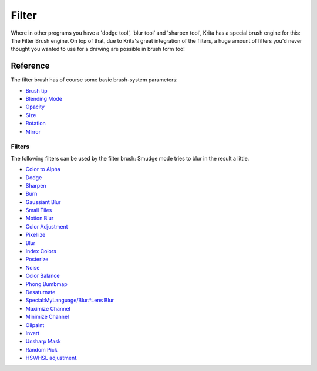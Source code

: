Filter
======

Where in other programs you have a 'dodge tool', 'blur tool' and
'sharpen tool', Krita has a special brush engine for this: The Filter
Brush engine. On top of that, due to Krita's great integration of the
filters, a huge amount of filters you'd never thought you wanted to use
for a drawing are possible in brush form too!

Reference
---------

The filter brush has of course some basic brush-system parameters:

-  `Brush tip <Special:MyLanguage/Brush_Tips>`__
-  `Blending Mode <Special:MyLanguage/Blending_Modes>`__
-  `Opacity <Special:MyLanguage/Opacity_&amp;_Flow>`__
-  `Size <Special:MyLanguage/Parameters#Size>`__
-  `Rotation <Special:MyLanguage/Parameters#Rotation>`__
-  `Mirror <Special:MyLanguage/Parameters#Mirror>`__

Filters
~~~~~~~

The following filters can be used by the filter brush: Smudge mode tries
to blur in the result a little.

-  `Color to Alpha <Special:MyLanguage/Colors#Color_to_Alpha>`__
-  `Dodge <Special:MyLanguage/Adjust#Dodge>`__
-  `Sharpen <Special:MyLanguage/Enhance#Sharpen>`__
-  `Burn <Special:MyLanguage/Adjust#Burn>`__
-  `Gaussiant Blur <Special:MyLanguage/Blur#Gaussian_Blur>`__
-  `Small Tiles <Special:MyLanguage/Map#Small_Tiles>`__
-  `Motion Blur <Special:MyLanguage/Blur#Motion_Blur>`__
-  `Color Adjustment <Special:MyLanguage/Adjust#Color_Adjustment>`__
-  `Pixellize <Special:MyLanguage/Artistic#Pixellize>`__
-  `Blur <Special:MyLanguage/Blur#Blur>`__
-  `Index Colors <Special:MyLanguage/Artistic#Index_Colors>`__
-  `Posterize <Special:MyLanguage/Artistic#Posterize>`__
-  `Noise <Special:MyLanguage/Other_filters#Noise>`__
-  `Color Balance <Special:MyLanguage/Adjust#Color_Balance>`__
-  `Phong Bumbmap <Special:MyLanguage/Map#Phong_Bumbmap>`__
-  `Desaturnate <Special:MyLanguage/Adjust#Desaturnate>`__
-  `Special:MyLanguage/Blur#Lens Blur <Special:MyLanguage/Blur#Lens_Blur>`__
-  `Maximize Channel <Special:MyLanguage/Colors#Maximize_Channel>`__
-  `Minimize Channel <Special:MyLanguage/Colors#Minimize_Channel>`__
-  `Oilpaint <Special:MyLanguage/Artistic#Oilpaint>`__
-  `Invert <Special:MyLanguage/Adjust#Invert>`__
-  `Unsharp Mask <Special:MyLanguage/Enhance#Unsharp_Mask>`__
-  `Random Pick <Special:MyLanguage/Other_filters#Random_Pick>`__
-  `HSV/HSL adjustment <Special:MyLanguage/Adjust>`__.


